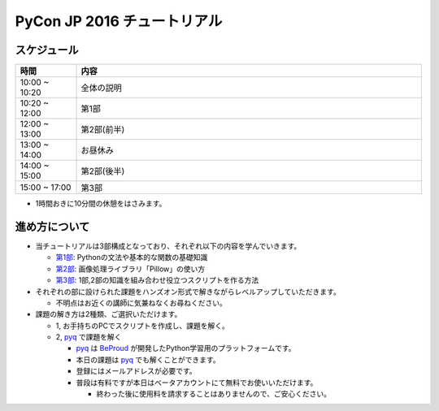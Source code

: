 ============================
PyCon JP 2016 チュートリアル
============================

.. image:: https://pycon.jp/2016/site_media/static/img/top_banner.png

スケジュール
============================

.. csv-table::
  :header: 時間, 内容
  :widths: 15, 85

  10:00 ~ 10:20, 全体の説明
  10:20 ~ 12:00, 第1部
  12:00 ~ 13:00, 第2部(前半)
  13:00 ~ 14:00, お昼休み
  14:00 ~ 15:00, 第2部(後半)
  15:00 ~ 17:00, 第3部
  
* 1時間おきに10分間の休憩をはさみます。

進め方について
==============================
* 当チュートリアルは3部構成となっており、それぞれ以下の内容を学んでいきます。

  * `第1部 <1.rst>`_: Pythonの文法や基本的な関数の基礎知識
  * `第2部 <2.rst>`_: 画像処理ライブラリ「Pillow」の使い方
  * `第3部 <3.rst>`_: 1部,2部の知識を組み合わせ役立つスクリプトを作る方法

* それぞれの部に設けられた課題をハンズオン形式で解きながらレベルアップしていただきます。

  * 不明点はお近くの講師に気兼ねなくお尋ねください。

* 課題の解き方は2種類、ご選択いただけます。

  * 1, お手持ちのPCでスクリプトを作成し、課題を解く。
  * 2, `pyq <pyq.jp>`_ で課題を解く

    * `pyq <pyq.jp>`_ は `BeProud <beproud.jp>`_ が開発したPython学習用のプラットフォームです。
    * 本日の課題は `pyq <pyq.jp>`_ でも解くことができます。
    * 登録にはメールアドレスが必要です。
    * 普段は有料ですが本日はベータアカウントにて無料でお使いいただけます。
    
      * 終わった後に使用料を請求することはありませんので、ご安心ください。
      
